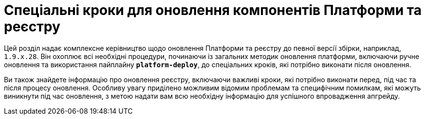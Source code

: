 
= Спеціальні кроки для оновлення компонентів Платформи та реєстру

Цей розділ надає комплексне керівництво щодо оновлення Платформи та реєстру до певної версії збірки, наприклад, `1.9.x.28`. Він охоплює всі необхідні процедури, починаючи із загальних методик оновлення платформи, включаючи ручне оновлення та використання пайплайну *`platform-deploy`*, до спеціальних кроків, які потрібно виконати після оновлення.

Ви також знайдете інформацію про оновлення реєстру, включаючи важливі кроки, які потрібно виконати перед, під час та після процесу оновлення. Особливу увагу приділено можливим відомим проблемам та специфічним помилкам, які можуть виникнути під час оновлення, з метою надати вам всю необхідну інформацію для успішного впровадження апгрейду.
